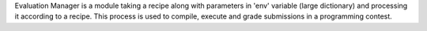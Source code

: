 Evaluation Manager is a module taking a recipe along with parameters
in 'env' variable (large dictionary) and processing it
according to a recipe. This process is used to compile, execute and
grade submissions in a programming contest.
